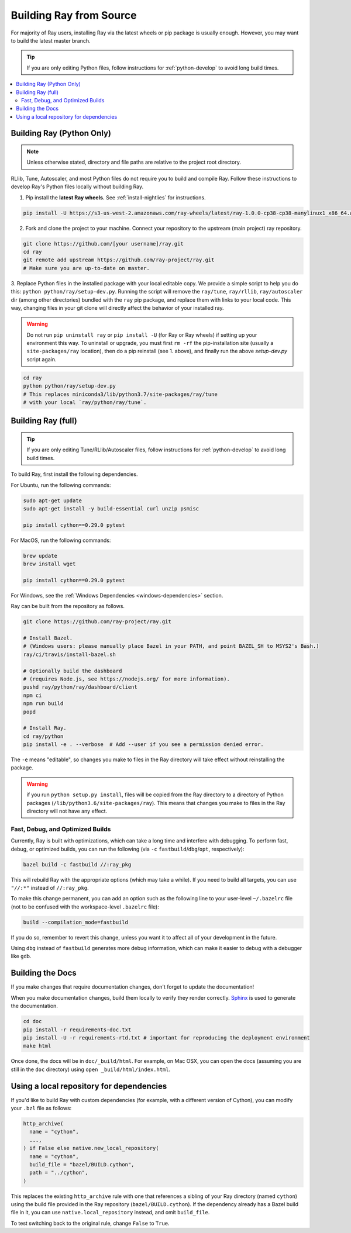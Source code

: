 .. _building-ray:

Building Ray from Source
=========================

For majority of Ray users, installing Ray via the latest wheels or pip package is usually enough. However, you may want to build the latest master branch.

.. tip:: If you are only editing Python files, follow instructions for :ref:`python-develop` to avoid long build times.

.. contents::
  :local:

.. _python-develop:

Building Ray (Python Only)
--------------------------

.. note:: Unless otherwise stated, directory and file paths are relative to the project root directory.

RLlib, Tune, Autoscaler, and most Python files do not require you to build and compile Ray. Follow these instructions to develop Ray's Python files locally without building Ray.

1. Pip install the **latest Ray wheels.** See :ref:`install-nightlies` for instructions.

.. code-block:: shell

    pip install -U https://s3-us-west-2.amazonaws.com/ray-wheels/latest/ray-1.0.0-cp38-cp38-manylinux1_x86_64.whl

2. Fork and clone the project to your machine. Connect your repository to the upstream (main project) ray repository.

.. code-block:: shell

    git clone https://github.com/[your username]/ray.git
    cd ray
    git remote add upstream https://github.com/ray-project/ray.git
    # Make sure you are up-to-date on master.

3. Replace Python files in the installed package with your local editable copy. We provide a simple script to help you do this: ``python python/ray/setup-dev.py``.
Running the script will remove the  ``ray/tune``, ``ray/rllib``, ``ray/autoscaler`` dir (among other directories) bundled with the ``ray`` pip package, and replace them with links to your local code. This way, changing files in your git clone will directly affect the behavior of your installed ray.

.. warning:: Do not run ``pip uninstall ray`` or ``pip install -U`` (for Ray or Ray wheels) if setting up your environment this way. To uninstall or upgrade, you must first ``rm -rf`` the pip-installation site (usually a ``site-packages/ray`` location), then do a pip reinstall (see 1. above), and finally run the above `setup-dev.py` script again.

.. code-block:: shell

    cd ray
    python python/ray/setup-dev.py
    # This replaces miniconda3/lib/python3.7/site-packages/ray/tune
    # with your local `ray/python/ray/tune`.

Building Ray (full)
-------------------

.. tip:: If you are only editing Tune/RLlib/Autoscaler files, follow instructions for :ref:`python-develop` to avoid long build times.

To build Ray, first install the following dependencies.

For Ubuntu, run the following commands:

.. code-block:: bash

  sudo apt-get update
  sudo apt-get install -y build-essential curl unzip psmisc

  pip install cython==0.29.0 pytest

For MacOS, run the following commands:

.. code-block:: bash

  brew update
  brew install wget

  pip install cython==0.29.0 pytest

For Windows, see the :ref:`Windows Dependencies <windows-dependencies>` section.

Ray can be built from the repository as follows.

.. code-block:: bash

  git clone https://github.com/ray-project/ray.git

  # Install Bazel.
  # (Windows users: please manually place Bazel in your PATH, and point BAZEL_SH to MSYS2's Bash.)
  ray/ci/travis/install-bazel.sh

  # Optionally build the dashboard
  # (requires Node.js, see https://nodejs.org/ for more information).
  pushd ray/python/ray/dashboard/client
  npm ci
  npm run build
  popd

  # Install Ray.
  cd ray/python
  pip install -e . --verbose  # Add --user if you see a permission denied error.

The ``-e`` means "editable", so changes you make to files in the Ray
directory will take effect without reinstalling the package.

.. warning:: if you run ``python setup.py install``, files will be copied from the Ray directory to a directory of Python packages (``/lib/python3.6/site-packages/ray``). This means that changes you make to files in the Ray directory will not have any effect.


Fast, Debug, and Optimized Builds
~~~~~~~~~~~~~~~~~~~~~~~~~~~~~~~~~

Currently, Ray is built with optimizations, which can take a long time and
interfere with debugging. To perform fast, debug, or optimized builds, you can
run the following (via ``-c`` ``fastbuild``/``dbg``/``opt``, respectively):

.. code-block:: shell

 bazel build -c fastbuild //:ray_pkg

This will rebuild Ray with the appropriate options (which may take a while).
If you need to build all targets, you can use ``"//:*"`` instead of
``//:ray_pkg``.

To make this change permanent, you can add an option such as the following
line to your user-level ``~/.bazelrc`` file (not to be confused with the
workspace-level ``.bazelrc`` file):

.. code-block:: shell

 build --compilation_mode=fastbuild

If you do so, remember to revert this change, unless you want it to affect
all of your development in the future.

Using ``dbg`` instead of ``fastbuild`` generates more debug information,
which can make it easier to debug with a debugger like ``gdb``.

Building the Docs
-----------------

If you make changes that require documentation changes, don't forget to
update the documentation!

When you make documentation changes, build them locally to verify they render
correctly. `Sphinx <http://sphinx-doc.org/>`_ is used to generate the documentation.

.. code-block:: shell

    cd doc
    pip install -r requirements-doc.txt
    pip install -U -r requirements-rtd.txt # important for reproducing the deployment environment
    make html

Once done, the docs will be in ``doc/_build/html``. For example, on Mac
OSX, you can open the docs (assuming you are still in the ``doc``
directory) using ``open _build/html/index.html``.


Using a local repository for dependencies
-----------------------------------------

If you'd like to build Ray with custom dependencies (for example, with a
different version of Cython), you can modify your ``.bzl`` file as follows:

.. code-block:: python

  http_archive(
    name = "cython",
    ...,
  ) if False else native.new_local_repository(
    name = "cython",
    build_file = "bazel/BUILD.cython",
    path = "../cython",
  )

This replaces the existing ``http_archive`` rule with one that references a
sibling of your Ray directory (named ``cython``) using the build file
provided in the Ray repository (``bazel/BUILD.cython``).
If the dependency already has a Bazel build file in it, you can use
``native.local_repository`` instead, and omit ``build_file``.

To test switching back to the original rule, change ``False`` to ``True``.

.. _`PR template`: https://github.com/ray-project/ray/blob/master/.github/PULL_REQUEST_TEMPLATE.md
